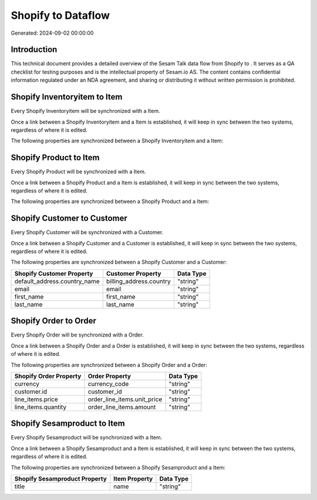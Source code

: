 ====================
Shopify to  Dataflow
====================

Generated: 2024-09-02 00:00:00

Introduction
------------

This technical document provides a detailed overview of the Sesam Talk data flow from Shopify to . It serves as a QA checklist for testing purposes and is the intellectual property of Sesam.io AS. The content contains confidential information regulated under an NDA agreement, and sharing or distributing it without written permission is prohibited.

Shopify Inventoryitem to  Item
------------------------------
Every Shopify Inventoryitem will be synchronized with a  Item.

Once a link between a Shopify Inventoryitem and a  Item is established, it will keep in sync between the two systems, regardless of where it is edited.

The following properties are synchronized between a Shopify Inventoryitem and a  Item:

.. list-table::
   :header-rows: 1

   * - Shopify Inventoryitem Property
     -  Item Property
     -  Data Type


Shopify Product to  Item
------------------------
Every Shopify Product will be synchronized with a  Item.

Once a link between a Shopify Product and a  Item is established, it will keep in sync between the two systems, regardless of where it is edited.

The following properties are synchronized between a Shopify Product and a  Item:

.. list-table::
   :header-rows: 1

   * - Shopify Product Property
     -  Item Property
     -  Data Type


Shopify Customer to  Customer
-----------------------------
Every Shopify Customer will be synchronized with a  Customer.

Once a link between a Shopify Customer and a  Customer is established, it will keep in sync between the two systems, regardless of where it is edited.

The following properties are synchronized between a Shopify Customer and a  Customer:

.. list-table::
   :header-rows: 1

   * - Shopify Customer Property
     -  Customer Property
     -  Data Type
   * - default_address.country_name
     - billing_address.country
     - "string"
   * - email
     - email
     - "string"
   * - first_name
     - first_name
     - "string"
   * - last_name
     - last_name
     - "string"


Shopify Order to  Order
-----------------------
Every Shopify Order will be synchronized with a  Order.

Once a link between a Shopify Order and a  Order is established, it will keep in sync between the two systems, regardless of where it is edited.

The following properties are synchronized between a Shopify Order and a  Order:

.. list-table::
   :header-rows: 1

   * - Shopify Order Property
     -  Order Property
     -  Data Type
   * - currency
     - currency_code
     - "string"
   * - customer.id
     - customer_id
     - "string"
   * - line_items.price
     - order_line_items.unit_price
     - "string"
   * - line_items.quantity
     - order_line_items.amount
     - "string"


Shopify Sesamproduct to  Item
-----------------------------
Every Shopify Sesamproduct will be synchronized with a  Item.

Once a link between a Shopify Sesamproduct and a  Item is established, it will keep in sync between the two systems, regardless of where it is edited.

The following properties are synchronized between a Shopify Sesamproduct and a  Item:

.. list-table::
   :header-rows: 1

   * - Shopify Sesamproduct Property
     -  Item Property
     -  Data Type
   * - title
     - name
     - "string"

